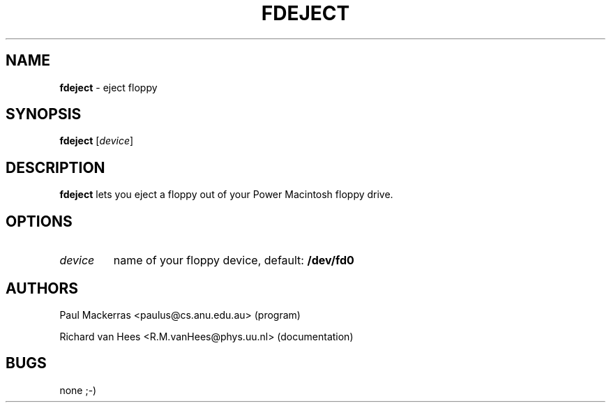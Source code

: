 .if n .ds Q \&"
.if t .ds Q ``
.if n .ds U \&"
.if t .ds U ''
.TH "FDEJECT" 1 
.tr \&
.nr bi 0
.nr ll 0
.nr el 0
.de DS
..
.de DE
..
.de Pp
.ie \\n(ll>0 \{\
.ie \\n(bi=1 \{\
.nr bi 0
.if \\n(t\\n(ll=0 \{.IP \\(bu\}
.if \\n(t\\n(ll=1 \{.IP \\n+(e\\n(el.\}
.\}
.el .sp 
.\}
.el \{\
.ie \\nh=1 \{\
.LP
.nr h 0
.\}
.el .PP 
.\}
..
.SH NAME

.Pp
\fBfdeject\fP - eject floppy
.Pp
.SH SYNOPSIS

.Pp
\fBfdeject\fP \f(CR[\fP\fIdevice\fP\f(CR]\fP
.Pp
.SH DESCRIPTION

.Pp
\fBfdeject\fP lets you eject a floppy out of your Power Macintosh
floppy drive.
.Pp
.SH OPTIONS

.Pp
.nr ll +1
.nr t\n(ll 2
.if \n(ll>1 .RS
.IP "\fIdevice\fP"
.nr bi 1
.Pp
name of your floppy device, 
default: \fB/dev/fd0\fP
.if \n(ll>1 .RE
.nr ll -1
.Pp
.SH AUTHORS

.Pp
.DS
.sp 
.ft RR
.nf
Paul Mackerras <paulus@cs.anu.edu.au> (program)
.DE
.fi 
.ec
.ft P
.sp

.DS
.sp 
.ft RR
.nf
Richard van Hees <R.M.vanHees@phys.uu.nl> (documentation)
.DE
.fi 
.ec
.ft P
.sp
.Pp
.SH BUGS

.Pp
none ;-)
.Pp
